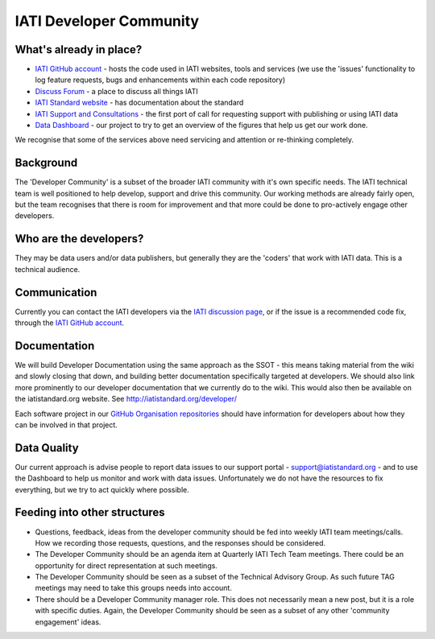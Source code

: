 IATI Developer Community
========================


What's already in place?
------------------------

* `IATI GitHub account <https://github.com/IATI/>`__ - hosts the code used in IATI websites, tools and services (we use the 'issues' functionality to log feature requests, bugs and enhancements  within each code repository)
* `Discuss Forum <https:http://discuss.iatistandard.org/>`__ - a place to discuss all things IATI
* `IATI Standard website <http://iatistandard.org>`__ - has documentation about the standard
* `IATI Support and Consultations <http://support.iatistandard.org>`__ - the first port of call for requesting support with publishing or using IATI data
* `Data Dashboard <http://dashboard.iatistandard.org/>`__ - our project to try to get an overview of the figures that help us get our work done.

We recognise that some of the services above need servicing and attention or re-thinking completely.

Background
----------

The 'Developer Community' is a subset of the broader IATI community with it's own specific needs. The IATI technical team is well positioned to help develop, support and drive this community. Our working methods are already fairly open, but the team recognises that there is room for improvement and that more could be done to pro-actively engage other developers.

Who are the developers?
-----------------------

They may be data users and/or data publishers, but generally they are the 'coders' that work with IATI data. This is a technical audience.

Communication
-------------

Currently you can contact the IATI developers via the `IATI discussion page <https://http://discuss.iatistandard.org/>`__, or if the issue is a recommended code fix, through the `IATI GitHub account <https://github.com/IATI/>`__.

Documentation
-------------

We will build Developer Documentation using the same approach as the SSOT - this means taking material from the wiki and slowly closing that down, and building better documentation specifically targeted at developers. We should also link more prominently to our developer documentation that we currently do to the wiki. This would also then be available on the iatistandard.org website. See http://iatistandard.org/developer/

Each software project in our `GitHub Organisation repositories <https://github.com/IATI>`_ should have information for developers about how they can be involved in that project. 

Data Quality
------------
  
Our current approach is advise people to report data issues to our support portal - support@iatistandard.org - and to use the Dashboard to help us monitor and work with data issues. Unfortunately we do not have the resources to fix everything, but we try to act quickly where possible.

Feeding into other structures
-----------------------------

* Questions, feedback, ideas from the developer community should be fed into weekly IATI team meetings/calls. How we recording those requests, questions, and the responses should be considered.
* The Developer Community should be an agenda item at Quarterly IATI Tech Team meetings. There could be an opportunity for direct representation at such meetings.
* The Developer Community should be seen as a subset of the Technical Advisory Group. As such future TAG meetings may need to take this groups needs into account.
* There should be a Developer Community manager role. This does not necessarily mean a new post, but it is a role with specific duties. Again, the Developer Community should be seen as a subset of any other 'community engagement' ideas.
